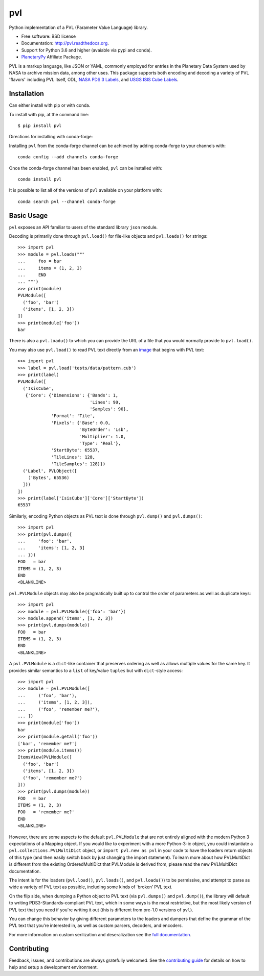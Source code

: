 ===============================
pvl
===============================

.. image:: https://readthedocs.org/projects/pvl/badge/?version=latest
        :target: https://pvl.readthedocs.io/en/latest/?badge=latest
        :alt: Documentation Status

.. image:: https://github.com/planetarypy/pvl/workflows/Python%20Testing/badge.svg
        :target: https://github.com/planetarypy/pvl/actions

.. image:: https://codecov.io/gh/planetarypy/pvl/branch/main/graph/badge.svg?token=uWqotcPTGR
        :target: https://codecov.io/gh/planetarypy/pvl
        :alt: Codecov coverage
    

.. image:: https://img.shields.io/pypi/v/pvl.svg?style=flat-square
        :target: https://pypi.python.org/pypi/pvl
        :alt: PyPI version

.. image:: https://img.shields.io/pypi/dm/pvl.svg?style=flat-square
        :target: https://pypi.python.org/pypi/pvl
        :alt: PyPI Downloads/month

.. image:: https://img.shields.io/conda/vn/conda-forge/pvl.svg
        :target: https://anaconda.org/conda-forge/pvl
        :alt: conda-forge version

.. image:: https://img.shields.io/conda/dn/conda-forge/pvl.svg
        :target: https://anaconda.org/conda-forge/pvl
        :alt: conda-forge downloads


Python implementation of a PVL (Parameter Value Language) library.

* Free software: BSD license
* Documentation: http://pvl.readthedocs.org.
* Support for Python 3.6 and higher (avaiable via pypi and conda).
* `PlanetaryPy`_ Affiliate Package.

PVL is a markup language, like JSON or YAML, commonly employed for
entries in the Planetary Data System used by NASA to archive
mission data, among other uses.  This package supports both encoding
and decoding a variety of PVL 'flavors' including PVL itself, ODL,
`NASA PDS 3 Labels`_, and `USGS ISIS Cube Labels`_.


Installation
------------

Can either install with pip or with conda.

To install with pip, at the command line::

    $ pip install pvl

Directions for installing with conda-forge:

Installing ``pvl`` from the conda-forge channel can be achieved by adding
conda-forge to your channels with::

    conda config --add channels conda-forge


Once the conda-forge channel has been enabled, ``pvl`` can be installed with::

    conda install pvl

It is possible to list all of the versions of ``pvl`` available on your platform
with::

    conda search pvl --channel conda-forge


Basic Usage
-----------

``pvl`` exposes an API familiar to users of the standard library
``json`` module.

Decoding is primarily done through ``pvl.load()`` for file-like objects and
``pvl.loads()`` for strings::

    >>> import pvl
    >>> module = pvl.loads("""
    ...     foo = bar
    ...     items = (1, 2, 3)
    ...     END
    ... """)
    >>> print(module)
    PVLModule([
      ('foo', 'bar')
      ('items', [1, 2, 3])
    ])
    >>> print(module['foo'])
    bar

There is also a ``pvl.loadu()`` to which you can provide the URL of a file that you would normally provide to
``pvl.load()``.

You may also use ``pvl.load()`` to read PVL text directly from an image_ that begins with PVL text::

    >>> import pvl
    >>> label = pvl.load('tests/data/pattern.cub')
    >>> print(label)
    PVLModule([
      ('IsisCube',
       {'Core': {'Dimensions': {'Bands': 1,
                                'Lines': 90,
                                'Samples': 90},
                 'Format': 'Tile',
                 'Pixels': {'Base': 0.0,
                            'ByteOrder': 'Lsb',
                            'Multiplier': 1.0,
                            'Type': 'Real'},
                 'StartByte': 65537,
                 'TileLines': 128,
                 'TileSamples': 128}})
      ('Label', PVLObject([
        ('Bytes', 65536)
      ]))
    ])
    >>> print(label['IsisCube']['Core']['StartByte'])
    65537


Similarly, encoding Python objects as PVL text is done through
``pvl.dump()`` and ``pvl.dumps()``::

    >>> import pvl
    >>> print(pvl.dumps({
    ...     'foo': 'bar',
    ...     'items': [1, 2, 3]
    ... }))
    FOO   = bar
    ITEMS = (1, 2, 3)
    END
    <BLANKLINE>

``pvl.PVLModule`` objects may also be pragmatically built up
to control the order of parameters as well as duplicate keys::

    >>> import pvl
    >>> module = pvl.PVLModule({'foo': 'bar'})
    >>> module.append('items', [1, 2, 3])
    >>> print(pvl.dumps(module))
    FOO   = bar
    ITEMS = (1, 2, 3)
    END
    <BLANKLINE>

A ``pvl.PVLModule`` is a ``dict``-like container that preserves
ordering as well as allows multiple values for the same key. It provides
similar semantics to a ``list`` of key/value ``tuples`` but 
with ``dict``-style access::

    >>> import pvl
    >>> module = pvl.PVLModule([
    ...     ('foo', 'bar'),
    ...     ('items', [1, 2, 3]),
    ...     ('foo', 'remember me?'),
    ... ])
    >>> print(module['foo'])
    bar
    >>> print(module.getall('foo'))
    ['bar', 'remember me?']
    >>> print(module.items())
    ItemsView(PVLModule([
      ('foo', 'bar')
      ('items', [1, 2, 3])
      ('foo', 'remember me?')
    ]))
    >>> print(pvl.dumps(module))
    FOO   = bar
    ITEMS = (1, 2, 3)
    FOO   = 'remember me?'
    END
    <BLANKLINE>

However, there are some aspects to the default ``pvl.PVLModule`` that are not entirely
aligned with the modern Python 3 expectations of a Mapping object.  If you would like
to experiment with a more Python-3-ic object, you could instantiate a
``pvl.collections.PVLMultiDict`` object, or ``import pvl.new as pvl`` in your code
to have the loaders return objects of this type (and then easily switch back by just
changing the import statement).  To learn more about how PVLMultiDict is different
from the existing OrderedMultiDict that PVLModule is derived from, please read the
new PVLMultiDict documentation.

The intent is for the loaders (``pvl.load()``, ``pvl.loads()``, and ``pvl.loadu()``)
to be permissive, and attempt to parse as wide a variety of PVL text as
possible, including some kinds of 'broken' PVL text.

On the flip side, when dumping a Python object to PVL text (via
``pvl.dumps()`` and ``pvl.dump()``), the library will default
to writing PDS3-Standards-compliant PVL text, which in some ways
is the most restrictive, but the most likely version of PVL text
that you need if you're writing it out (this is different from
pre-1.0 versions of ``pvl``).

You can change this behavior by giving different parameters to the
loaders and dumpers that define the grammar of the PVL text that
you're interested in, as well as custom parsers, decoders, and
encoders.

For more information on custom serilization and deseralization see the
`full documentation`_.


Contributing
------------

Feedback, issues, and contributions are always gratefully welcomed. See the
`contributing guide`_ for details on how to help and setup a development
environment.


.. _PlanetaryPy: https://planetarypy.org
.. _USGS ISIS Cube Labels: http://isis.astrogeology.usgs.gov/
.. _NASA PDS 3 Labels: https://pds.nasa.gov
.. _image: https://github.com/planetarypy/pvl/raw/master/tests/data/pattern.cub
.. _full documentation: http://pvl.readthedocs.org
.. _contributing guide: https://github.com/planetarypy/pvl/blob/master/CONTRIBUTING.rst

